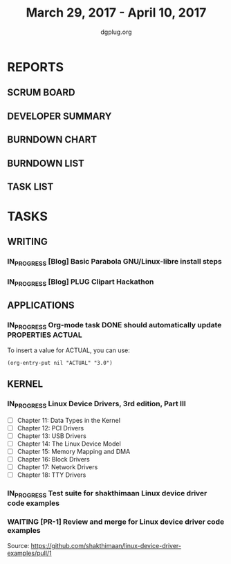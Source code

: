 #+TITLE: March 29, 2017 - April 10, 2017
#+AUTHOR: dgplug.org
#+EMAIL: users@lists.dgplug.org
#+PROPERTY: Effort_ALL 0 0:05 0:10 0:30 1:00 2:00 3:00 4:00
#+COLUMNS: %35ITEM %TASKID %OWNER %3PRIORITY %TODO %5ESTIMATED{+} %3ACTUAL{+}
* REPORTS
** SCRUM BOARD
#+BEGIN: block-update-board
#+END:
** DEVELOPER SUMMARY
#+BEGIN: block-update-summary
#+END:
** BURNDOWN CHART
#+BEGIN: block-update-graph
#+END:
** BURNDOWN LIST
#+PLOT: title:"Burndown" ind:1 deps:(3 4) set:"term dumb" set:"xtics scale 0.5" set:"ytics scale 0.5" file:"burndown.plt" set:"xrange [0:17]"
#+BEGIN: block-update-burndown
#+END:
** TASK LIST
#+BEGIN: columnview :hlines 2 :maxlevel 5 :id "TASKS"
#+END:
* TASKS
  :PROPERTIES:
  :ID:       TASKS
  :SPRINTLENGTH: 13
  :SPRINTSTART: <2017-03-29 Wed>
  :wpd-mpduty:      2
  :wpd-mbuf:        1
  :END:
** WRITING
*** IN_PROGRESS [Blog] Basic Parabola GNU/Linux-libre install steps
    :PROPERTIES:
    :ESTIMATED: 3.0
    :ACTUAL:
    :OWNER: mbuf
    :ID: HACKING.1486719087
    :TASKID: HACKING.1486719087
    :END:
*** IN_PROGRESS [Blog] PLUG Clipart Hackathon
    :PROPERTIES:
    :ESTIMATED: 2.5
    :ACTUAL:
    :OWNER: shaks
    :ID: WRITING.1489394843
    :TASKID: WRITING.1489394843
    :END:
** APPLICATIONS
*** IN_PROGRESS Org-mode task DONE should automatically update PROPERTIES ACTUAL
    :PROPERTIES:
    :ESTIMATED: 4.0
    :ACTUAL:
    :OWNER: mbuf
    :ID: HACKING.1485136980
    :TASKID: HACKING.1485136980
    :END:
    :LOGBOOK:
    CLOCK: [2017-03-23 Thu 20:30]--[2017-03-23 Thu 23:30] =>  3:00
    :END:
    To insert a value for ACTUAL, you can use:

    #+BEGIN_SRC elisp
    (org-entry-put nil "ACTUAL" "3.0")
    #+END_SRC

** KERNEL
*** IN_PROGRESS Linux Device Drivers, 3rd edition, Part III
    :PROPERTIES:
    :ESTIMATED: 12.0
    :ACTUAL:
    :OWNER: shaks
    :ID: KERNEL.1490768194
    :TASKID: KERNEL.1490768194
    :END:
    - [ ] Chapter 11: Data Types in the Kernel 	
    - [ ] Chapter 12: PCI Drivers 	
    - [ ] Chapter 13: USB Drivers 	
    - [ ] Chapter 14: The Linux Device Model 	
    - [ ] Chapter 15: Memory Mapping and DMA 	
    - [ ] Chapter 16: Block Drivers 	
    - [ ] Chapter 17: Network Drivers 	
    - [ ] Chapter 18: TTY Drivers    
*** IN_PROGRESS Test suite for shakthimaan Linux device driver code examples
    :PROPERTIES:
    :ESTIMATED: 8.0
    :ACTUAL:
    :OWNER: mpduty
    :ID: KERNEL.1489241685
    :TASKID: KERNEL.1489241685
    :END:
*** WAITING [PR-1] Review and merge for Linux device driver code examples
    :PROPERTIES:
    :ESTIMATED: 0.5
    :ACTUAL:
    :OWNER: mbuf
    :ID: KERNEL.1489242032
    :TASKID: KERNEL.1489242032
    :END:
    Source: https://github.com/shakthimaan/linux-device-driver-examples/pull/1

